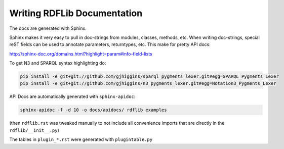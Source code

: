 .. _docs: Writing RDFLib Documentation

================================
Writing RDFLib Documentation
================================

The docs are generated with Sphinx. 

Sphinx makes it very easy to pull in doc-strings from modules, classes, methods, etc. 
When writing doc-strings, special reST fields can be used to annotate parameters, returntypes, etc. This make for pretty API docs: 

http://sphinx-doc.org/domains.html?highlight=param#info-field-lists

To get N3 and SPARQL syntax highlighting do:

.. code-block:: bash

   pip install -e git+git://github.com/gjhiggins/sparql_pygments_lexer.git#egg=SPARQL_Pygments_Lexer
   pip install -e git+git://github.com/gjhiggins/n3_pygments_lexer.git#egg=Notation3_Pygments_Lexer

API Docs are automatically generated with ``sphinx-apidoc``:

.. code-block:: bash

   sphinx-apidoc -f -d 10 -o docs/apidocs/ rdflib examples

(then ``rdflib.rst`` was tweaked manually to not include all convenience imports that are directly in the ``rdflib/__init__.py``)

The tables in ``plugin_*.rst`` were generated with ``plugintable.py`` 
